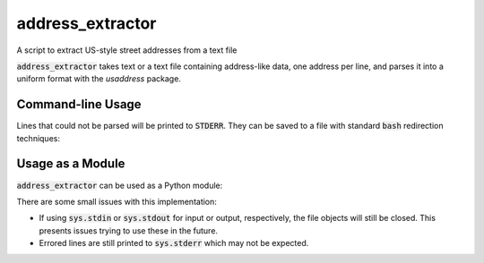 address_extractor
=================
A script to extract US-style street addresses from a text file

.. code:: bash
    $ address_extractor
    1600 Pennsylvania Ave NW, Washington, DC 20500 ^D
    1 lines in input
    ,1600 Pennsylvania Ave NW,Washington DC 20500
    $ address_extractor -o output.csv input.csv
    4361 lines in input
    *snip*
    11 lines unable to be parsed
    $ ls
    output.csv


:code:`address_extractor` takes text or a text file containing address-like data, one address per line, and parses it into a uniform format with the `usaddress` package.

Command-line Usage
------------------

.. code:: bash
    address_extractor [-h] [-o OUTPUT] [--remove-post-zip] [input]

    positional arguments:
      input                 the input file. Defaults to stdin.

    optional arguments:
      -h, --help            show this help message and exit
      -o OUTPUT, --output OUTPUT
                            the output file. Defaults to stdout. 
      --remove-post-zip, -r
                            when scanning the input lines, remove everything after
                            a sequence of 5 digits followed by a comma. The
                            parsing library used by this script chokes on
                            addresses containing this kind of information, often a
                            county name.

Lines that could not be parsed will be printed to :code:`STDERR`. They can be saved to a file with standard :code:`bash` redirection techniques:

.. code:: bash
    $ address_extractor -o good_addresses.csv has_some_bad_addresses.txt 2> bad_addresses.txt

Usage as a Module
-----------------
:code:`address_extractor` can be used as a Python module:

.. code:: python
    >>> import address_extractor
    >>> address_extractor.main(input=input_file_object, output=output_file_object, remove_post_zip=a_bool)

There are some small issues with this implementation:

* If using :code:`sys.stdin` or :code:`sys.stdout` for input or output, respectively, the file objects will still be closed. This presents issues trying to use these in the future.
* Errored lines are still printed to :code:`sys.stderr` which may not be expected.
